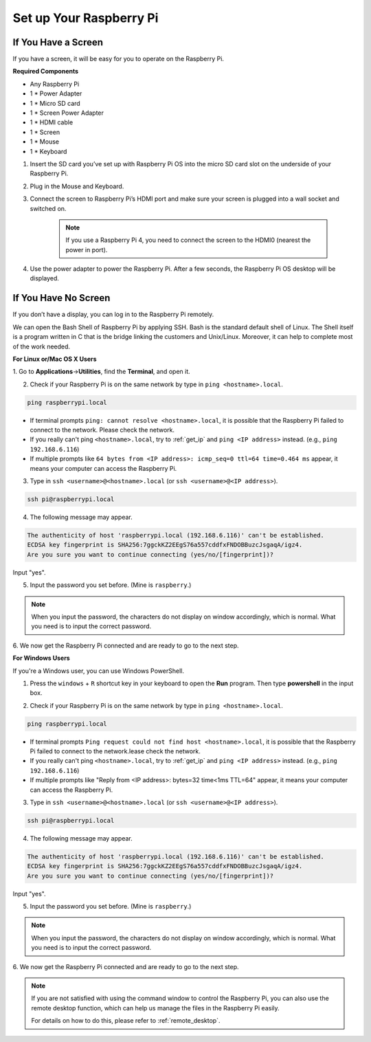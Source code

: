 Set up Your Raspberry Pi
============================

If You Have a Screen
-------------------------

If you have a screen, it will be easy for you to operate on the
Raspberry Pi.

**Required Components**

* Any Raspberry Pi   
* 1 * Power Adapter
* 1 * Micro SD card
* 1 * Screen Power Adapter
* 1 * HDMI cable
* 1 * Screen
* 1 * Mouse
* 1 * Keyboard

1. Insert the SD card you’ve set up with Raspberry Pi OS into the micro SD card slot on the underside of your Raspberry Pi.

#. Plug in the Mouse and Keyboard.

#. Connect the screen to Raspberry Pi’s HDMI port and make sure your screen is plugged into a wall socket and switched on.

    .. note::

        If you use a Raspberry Pi 4, you need to connect the screen to the HDMI0 (nearest the power in port).

#. Use the power adapter to power the Raspberry Pi. After a few seconds, the Raspberry Pi OS desktop will be displayed.

    .. image:: img/image20.png
        :align: center

If You Have No Screen
--------------------------

If you don’t have a display, you can log in to the Raspberry Pi remotely. 


We can open the Bash Shell of Raspberry Pi by applying SSH. Bash is the
standard default shell of Linux. The Shell itself is a program written
in C that is the bridge linking the customers and Unix/Linux. Moreover,
it can help to complete most of the work needed.

**For Linux or/Mac OS X Users**


1. Go to **Applications**->\ **Utilities**, find the **Terminal**, and open
it.

.. image:: img/image21.png
    :align: center

2. Check if your Raspberry Pi is on the same network by type in ``ping <hostname>.local``. 

.. code-block::

    ping raspberrypi.local

.. image:: img/mac-ping.png
    :width: 550
    :align: center

* If terminal prompts ``ping: cannot resolve <hostname>.local``, it is possible that the Raspberry Pi failed to connect to the network. Please check the network.
* If you really can't ping ``<hostname>.local``, try to :ref:`get_ip`  and ``ping <IP address>`` instead. (e.g., ``ping 192.168.6.116``)
* If multiple prompts like ``64 bytes from <IP address>: icmp_seq=0 ttl=64 time=0.464 ms`` appear, it means your computer can access the Raspberry Pi.




3. Type in ``ssh <username>@<hostname>.local`` (or ``ssh <username>@<IP address>``).

.. code-block::

    ssh pi@raspberrypi.local

4. The following message may appear.

.. code-block::

    The authenticity of host 'raspberrypi.local (192.168.6.116)' can't be established.
    ECDSA key fingerprint is SHA256:7ggckKZ2EEgS76a557cddfxFNDOBBuzcJsgaqA/igz4.
    Are you sure you want to continue connecting (yes/no/[fingerprint])? 

Input \"yes\".

.. image:: img/mac-ssh-login.png
    :width: 550
    :align: center


5. Input the password you set before. (Mine is ``raspberry``.)

.. .. image:: img/image23.png
..     :align: center

.. note::
    When you input the password, the characters do not display on
    window accordingly, which is normal. What you need is to input the
    correct password.



6. We now get the Raspberry Pi connected and are ready to go to the next
step.

.. image:: img/mac-ssh-terminal.png
    :width: 550
    :align: center



**For Windows Users**

If you're a Windows user, you can use Windows PowerShell.

1. Press the ``windows`` + ``R`` shortcut key in your keyboard to open the **Run** program. Then type **powershell** in the input box. 

.. image:: img/sp221221_135900.png
    :align: center

2. Check if your Raspberry Pi is on the same network by type in ``ping <hostname>.local``. 

.. code-block::

    ping raspberrypi.local

.. image:: img/sp221221_145225.png
    :width: 550
    :align: center

* If terminal prompts ``Ping request could not find host <hostname>.local``, it is possible that the Raspberry Pi failed to connect to the network.lease check the network.
* If you really can't ping ``<hostname>.local``, try to :ref:`get_ip`  and ``ping <IP address>`` instead. (e.g., ``ping 192.168.6.116``)
* If multiple prompts like "Reply from <IP address>: bytes=32 time<1ms TTL=64" appear, it means your computer can access the Raspberry Pi.



    
3. Type in ``ssh <username>@<hostname>.local`` (or ``ssh <username>@<IP address>``).

.. code-block::

    ssh pi@raspberrypi.local


4. The following message may appear.

.. code-block::

    The authenticity of host 'raspberrypi.local (192.168.6.116)' can't be established.
    ECDSA key fingerprint is SHA256:7ggckKZ2EEgS76a557cddfxFNDOBBuzcJsgaqA/igz4.
    Are you sure you want to continue connecting (yes/no/[fingerprint])? 

Input \"yes\".

5. Input the password you set before. (Mine is ``raspberry``.)

.. note::
    When you input the password, the characters do not display on
    window accordingly, which is normal. What you need is to input the
    correct password.

6. We now get the Raspberry Pi connected and are ready to go to the next
step.

.. image:: img/sp221221_140628.png
    :width: 550
    :align: center


.. you can use SSH with the application of some
.. software. Here, we recommend **PuTTY**.

.. **Step 1**

.. Download PuTTY.

.. **Step 2**

.. Open PuTTY and click **Session** on the left tree-alike structure. Enter
.. the IP address of the RPi in the text box under **Host Name (or IP
.. address)** and **22** under **Port** (by default it is 22).

.. .. image:: img/image25.png
..     :align: center

.. **Step 3**

.. Click **Open**. Note that when you first log in to the Raspberry Pi with
.. the IP address, there prompts a security reminder. Just click **Yes**.

.. **Step 4**

.. When the PuTTY window prompts \"**login as:**\", type in
.. \"**pi**\" (the user name of the RPi), and **password:** \"raspberry\"
.. (the default one, if you haven't changed it).

.. .. note::

..     When you input the password, the characters do not display on window accordingly, which is normal. What you need is to input the correct password.
    
..     If inactive appears next to PuTTY, it means that the connection has been broken and needs to be reconnected.
    
.. .. image:: img/image26.png
..     :align: center

.. **Step 5**

.. Here, we get the Raspberry Pi connected and it is time to conduct the next steps.




.. note::

    If you are not satisfied with using the command window to control the Raspberry Pi, you can also use the remote desktop function, which can help us manage the files in the Raspberry Pi easily.

    For details on how to do this, please refer to :ref:`remote_desktop`.
